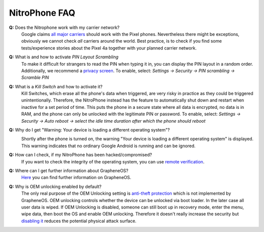NitroPhone FAQ
===============

**Q:** Does the Nitrophone work with my carrier network?
   Google claims `all major carriers`_ should work with the Pixel phones. Nevertheless
   there might be exceptions, obviously we cannot check `all` carriers around the world.
   Best practice, is to check if you find some tests/experience stories about the Pixel 4a
   together with your planned carrier network.

**Q:** What is and how to activate *PIN Layout Scrambling*
   To make it difficult for strangers to read the PIN when typing it in, you can
   display the PIN layout in a random order. Additionally, we recommend a
   `privacy screen <https://shop.nitrokey.com/shop/product/privacyscreen-for-nitrophone-1-194>`__.
   To enable, select: *Settings -> Security -> PIN scrambling -> Scramble PIN*

**Q:** What is a *Kill Switch* and how to activate it?
   Kill Switches, which erase all the phone's data when triggered, are very risky in 
   practice as they could be triggered unintentionally. Therefore, the NitroPhone instead 
   has the feature to automatically shut down and restart when inactive for a set period of time. 
   This puts the phone in a secure state where all data is encrypted, no data is in RAM, and the 
   phone can only be unlocked with the legitimate PIN or password. To enable, select: 
   *Settings -> Security -> Auto reboot -> select the idle time duration after which the phone should reboot*

**Q:** Why do I get "Warning: Your device is loading a different operating system"?
   .. image:: /nitrophone/images/boot-screen.jpg
      :alt: Boot screen
      :align: center

   Shortly after the phone is turned on, the warning "Your device is loading a different operating system" 
   is displayed. This warning indicates that no ordinary Google Android is running and can be ignored.

**Q:** How can I check, if my NitroPhone has been hacked/compromised?
   If you want to check the integrity of the operating system, you can use `remote verification <https://attestation.app/about>`_.

**Q:** Where can I get further information about GrapheneOS?
   `Here <https://grapheneos.org/faq>`__ you can find further information on GrapheneOS.

**Q:** Why is OEM unlocking enabled by default?
   The only real purpose of the OEM Unlocking setting is `anti-theft protection <https://grapheneos.org/faq#anti-theft>`__ which is not implemented by GrapheneOS. OEM unlocking controls whether the device can be unlocked via boot loader. In the later case all user data is wiped. If OEM Unlocking is disabled, someone can still boot up in recovery mode, enter the menu, wipe data, then boot the OS and enable OEM unlocking. Therefore it doesn't really increase the security but `disabling it <index.html>`_ reduces the potential physical attack surface.

.. _all major carriers: https://support.google.com/pixelphone/answer/7107188?hl=en
